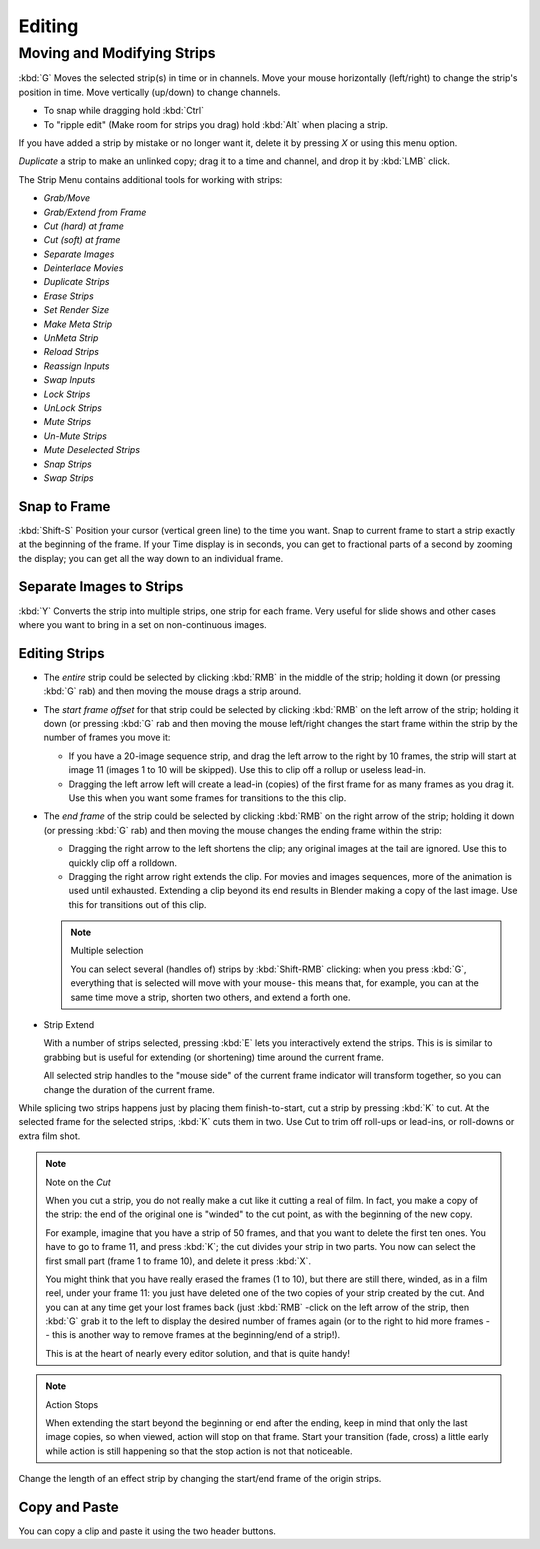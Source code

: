 
*******
Editing
*******

Moving and Modifying Strips
===========================

:kbd:`G` Moves the selected strip(s) in time or in channels.
Move your mouse horizontally (left/right) to change the strip's position in time.
Move vertically (up/down) to change channels.


- To snap while dragging hold :kbd:`Ctrl`
- To "ripple edit" (Make room for strips you drag) hold :kbd:`Alt` when placing a strip.

If you have added a strip by mistake or no longer want it,
delete it by pressing *X* or using this menu option.

*Duplicate* a strip to make an unlinked copy; drag it to a time and channel, and drop it by :kbd:`LMB` click.

The Strip Menu contains additional tools for working with strips:

- *Grab/Move*
- *Grab/Extend from Frame*
- *Cut (hard) at frame*
- *Cut (soft) at frame*
- *Separate Images*
- *Deinterlace Movies*
- *Duplicate Strips*
- *Erase Strips*
- *Set Render Size*
- *Make Meta Strip*
- *UnMeta Strip*
- *Reload Strips*
- *Reassign Inputs*
- *Swap Inputs*
- *Lock Strips*
- *UnLock Strips*
- *Mute Strips*
- *Un-Mute Strips*
- *Mute Deselected Strips*
- *Snap Strips*
- *Swap Strips*


Snap to Frame
-------------

:kbd:`Shift-S`
Position your cursor (vertical green line) to the time you want.
Snap to current frame to start a strip exactly at the beginning of the frame.
If your Time display is in seconds,
you can get to fractional parts of a second by zooming the display;
you can get all the way down to an individual frame.


Separate Images to Strips
-------------------------

:kbd:`Y` Converts the strip into multiple strips, one strip for each frame.
Very useful for slide shows and other cases where you want to bring in a set on non-continuous images.


Editing Strips
--------------

- The *entire* strip could be selected by clicking :kbd:`RMB` in the middle of the strip;
  holding it down (or pressing :kbd:`G` rab) and then moving the mouse drags a strip around.
- The *start frame offset* for that strip could be selected by clicking :kbd:`RMB` on the left arrow of the strip;
  holding it down (or pressing :kbd:`G` rab and then moving the mouse left/right
  changes the start frame within the strip by the number of frames you move it:

  - If you have a 20-image sequence strip, and drag the left arrow to the right by 10 frames,
    the strip will start at image 11 (images 1 to 10 will be skipped).
    Use this to clip off a rollup or useless lead-in.
  - Dragging the left arrow left will create a lead-in (copies) of the first frame for as many frames as you drag it.
    Use this when you want some frames for transitions to the this clip.

- The *end frame* of the strip could be selected by clicking :kbd:`RMB` on the right arrow of the strip;
  holding it down (or pressing :kbd:`G` rab) and then moving the mouse changes the ending frame within the strip:

  - Dragging the right arrow to the left shortens the clip;
    any original images at the tail are ignored. Use this to quickly clip off a rolldown.
  - Dragging the right arrow right extends the clip.
    For movies and images sequences, more of the animation is used until exhausted.
    Extending a clip beyond its end results in Blender making a copy of the last image.
    Use this for transitions out of this clip.

  .. note:: Multiple selection

     You can select several (handles of) strips by :kbd:`Shift-RMB` clicking: when you press :kbd:`G`,
     everything that is selected will move with your mouse- this means that,
     for example, you can at the same time move a strip, shorten two others, and extend a forth one.

- Strip Extend

  With a number of strips selected, pressing :kbd:`E` lets you interactively extend the strips.
  This is is similar to grabbing but is useful for extending (or shortening) time around the current frame.

  All selected strip handles to the "mouse side" of the current frame indicator will transform together,
  so you can change the duration of the current frame.

While splicing two strips happens just by placing them finish-to-start,
cut a strip by pressing :kbd:`K` to cut. At the selected frame for the selected strips,
:kbd:`K` cuts them in two. Use Cut to trim off roll-ups or lead-ins, or roll-downs or extra film shot.

.. note:: Note on the *Cut*

   When you cut a strip, you do not really make a cut like it cutting a real of film.
   In fact, you make a copy of the strip: the end of the original one is "winded" to the cut point,
   as with the beginning of the new copy.

   For example, imagine that you have a strip of 50 frames,
   and that you want to delete the first ten ones.
   You have to go to frame 11, and press :kbd:`K`;
   the cut divides your strip in two parts. You now can select the first small part
   (frame 1 to frame 10), and delete it press :kbd:`X`.

   You might think that you have really erased the frames (1 to 10),
   but there are still there, winded, as in a film reel, under your frame 11:
   you just have deleted one of the two copies of your strip created by the cut.
   And you can at any time get your lost frames back
   (just :kbd:`RMB` -click on the left arrow of the strip,
   then :kbd:`G` grab it to the left to display the desired number of frames again (or to
   the right to hid more frames -- this is another way to remove frames at the beginning/end of a strip!).

   This is at the heart of nearly every editor solution, and that is quite handy!

.. note:: Action Stops

   When extending the start beyond the beginning or end after the ending,
   keep in mind that only the last image copies, so when viewed, action will stop on that frame.
   Start your transition (fade, cross) a little early while action is
   still happening so that the stop action is not that noticeable.

Change the length of an effect strip by changing the start/end frame of the origin strips.


Copy and Paste
--------------

You can copy a clip and paste it using the two header buttons.

